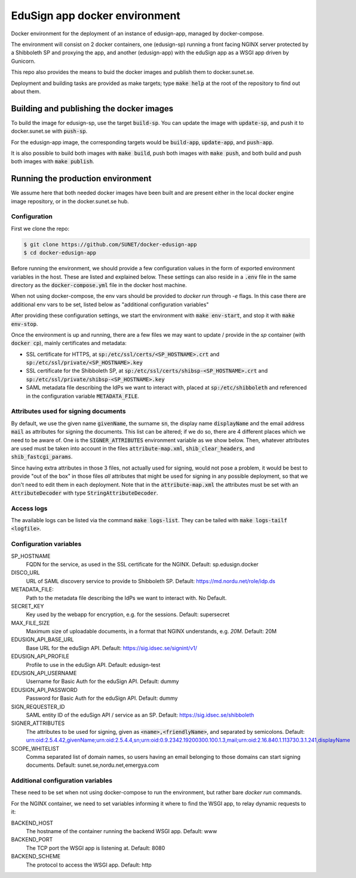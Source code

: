 
EduSign app docker environment
==============================

Docker environment for the deployment of an instance of edusign-app, managed by
docker-compose.

The environment will consist on 2 docker containers, one (edusign-sp) running a
front facing NGINX server protected by a Shibboleth SP and proxying the app,
and another (edusign-app) with the eduSign app as a WSGI app driven by
Gunicorn.

This repo also provides the means to buid the docker images and publish them to
docker.sunet.se.

Deployment and building tasks are provided as make targets; type :code:`make
help` at the root of the repository to find out about them.

Building and publishing the docker images
-----------------------------------------

To build the image for edusign-sp, use the target :code:`build-sp`. You can
update the image with :code:`update-sp`, and push it to docker.sunet.se with
:code:`push-sp`.

For the edusign-app image, the corresponding targets would be
:code:`build-app`, :code:`update-app`, and :code:`push-app`.

It is also possible to build both images with :code:`make build`, push both
images with :code:`make push`, and both build and push both images with
:code:`make publish`.

Running the production environment
----------------------------------

We assume here that both needed docker images have been built and are present
either in the local docker engine image repository, or in the docker.sunet.se
hub.

Configuration
.............

First we clone the repo:

.. code-block:: bash

 $ git clone https://github.com/SUNET/docker-edusign-app
 $ cd docker-edusign-app

Before running the environment, we should provide a few configuration values in
the form of exported environment variables in the host. These are listed and
explained below. These settings can also reside in a :code:`.env` file in the
same directory as the :code:`docker-compose.yml` file in the docker host machine.

When not using docker-compose, the env vars should be provided to `docker run`
through `-e` flags. In this case there are additional env vars to be set, listed
below as "additional configuration variables"

After providing these configuration settings, we start the environment with
:code:`make env-start`, and stop it with :code:`make env-stop`.

Once the environment is up and running, there are a few files we may want to
update / provide in the *sp* container (with :code:`docker cp`), mainly
certificates and metadata:

* SSL certificate for HTTPS, at :code:`sp:/etc/ssl/certs/<SP_HOSTNAME>.crt` and
  :code:`sp:/etc/ssl/private/<SP_HOSTNAME>.key`

* SSL certificate for the Shibboleth SP, at
  :code:`sp:/etc/ssl/certs/shibsp-<SP_HOSTNAME>.crt` and
  :code:`sp:/etc/ssl/private/shibsp-<SP_HOSTNAME>.key`

* SAML metadata file describing the IdPs we want to interact with, placed at
  :code:`sp:/etc/shibboleth` and referenced in the configuration variable
  :code:`METADATA_FILE`.

Attributes used for signing documents
.....................................

By default, we use the given name :code:`givenName`, the surname :code:`sn`,
the display name :code:`displayName` and the email address :code:`mail` as
attributes for signing the documents. This list can be altered; if we do so,
there are 4 different places which we need to be aware of.  One is the
:code:`SIGNER_ATTRIBUTES` environment variable as we show
below. Then, whatever attributes are used must be taken into account in the
files :code:`attribute-map.xml`, :code:`shib_clear_headers`, and
:code:`shib_fastcgi_params`.

Since having extra attributes in those 3 files, not actually used for signing,
would not pose a problem, it would be best to provide "out of the box" in those
files *all* attributes that might be used for signing in any possible
deployment, so that we don't need to edit them in each deployment. Note that in
the :code:`attribute-map.xml` the attributes must be set with an
:code:`AttributeDecoder` with type :code:`StringAttributeDecoder`.

Access logs
...........

The available logs can be listed via the command :code:`make logs-list`. They can be
tailed with :code:`make logs-tailf <logfile>`.

Configuration variables
.......................

SP_HOSTNAME
    FQDN for the service, as used in the SSL certificate for the NGINX.
    Default: sp.edusign.docker

DISCO_URL
    URL of SAML discovery service to provide to Shibboleth SP.
    Default: https://md.nordu.net/role/idp.ds

METADATA_FILE:
    Path to the metadata file describing the IdPs we want to interact with.
    No Default.

SECRET_KEY
    Key used by the webapp for encryption, e.g. for the sessions.
    Default: supersecret

MAX_FILE_SIZE
    Maximum size of uploadable documents, in a format that NGINX understands, e.g. `20M`.
    Default: 20M

EDUSIGN_API_BASE_URL
    Base URL for the eduSign API.
    Default: https://sig.idsec.se/signint/v1/

EDUSIGN_API_PROFILE
    Profile to use in the eduSign API.
    Default: edusign-test

EDUSIGN_API_USERNAME
    Username for Basic Auth for the eduSign API.
    Default: dummy

EDUSIGN_API_PASSWORD
    Password for Basic Auth for the eduSign API.
    Default: dummy

SIGN_REQUESTER_ID
    SAML entity ID of the eduSign API / service as an SP.
    Default: https://sig.idsec.se/shibboleth

SIGNER_ATTRIBUTES
    The attributes to be used for signing, given as
    :code:`<name>,<friendlyName>`, and separated by semicolons.
    Default: urn:oid:2.5.4.42,givenName;urn:oid:2.5.4.4,sn;urn:oid:0.9.2342.19200300.100.1.3,mail;urn:oid:2.16.840.1.113730.3.1.241,displayName

SCOPE_WHITELIST
    Comma separated list of domain names, so users having an email belonging to those domains can start signing documents.
    Default: sunet.se,nordu.net,emergya.com


Additional configuration variables
..................................

These need to be set when not using docker-compose to run the environment, but
rather bare `docker run` commands.

For the NGINX container, we need to set variables informing it where to find
the WSGI app, to relay dynamic requests to it:

BACKEND_HOST
    The hostname of the container running the backend WSGI app.
    Default: www

BACKEND_PORT
    The TCP port the WSGI app is listening at.
    Default: 8080

BACKEND_SCHEME
    The protocol to access the WSGI app.
    Default: http
